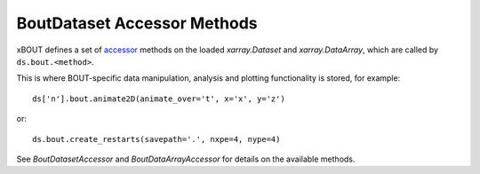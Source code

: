 BoutDataset Accessor Methods
============================

xBOUT defines a set of accessor_ methods on the loaded `xarray.Dataset` and
`xarray.DataArray`, which are called by ``ds.bout.<method>``.

This is where BOUT-specific data manipulation, analysis and plotting
functionality is stored, for example::

  ds['n'].bout.animate2D(animate_over='t', x='x', y='z')


.. image:: images/n_over_t.gif
   :alt: density

or::

  ds.bout.create_restarts(savepath='.', nxpe=4, nype=4)

See `BoutDatasetAccessor` and `BoutDataArrayAccessor` for details on
the available methods.

.. _accessor: https://docs.xarray.dev/en/stable/internals/extending-xarray.html

